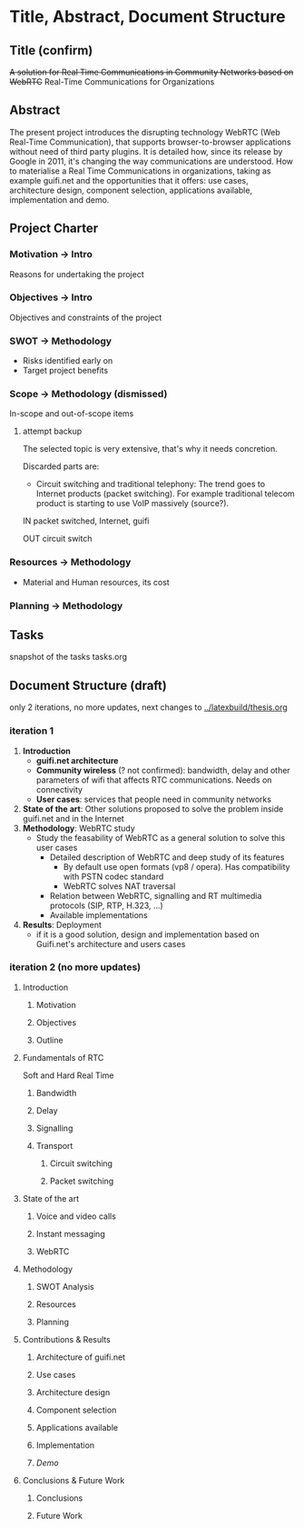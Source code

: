 * Title, Abstract, Document Structure
** Title (confirm)
+A solution for Real Time Communications in Community Networks based on WebRTC+
Real-Time Communications for Organizations
** Abstract
The present project introduces the disrupting technology WebRTC (Web Real-Time Communication), that supports browser-to-browser applications without need of third party plugins. It is detailed how, since its release by Google in 2011, it's changing the way communications are understood. How to materialise a Real Time Communications in organizations, taking as example guifi.net and the opportunities that it offers: use cases, architecture design, component selection, applications available, implementation and demo.
** Project Charter
*** Motivation -> Intro
Reasons for undertaking the project
*** Objectives -> Intro
Objectives and constraints of the project
*** SWOT -> Methodology
- Risks identified early on
- Target project benefits
*** Scope -> Methodology (dismissed)
In-scope and out-of-scope items
**** attempt backup
The selected topic is very extensive, that's why it needs concretion.

Discarded parts are:
- Circuit switching and traditional telephony: The trend goes to Internet products (packet switching). For example traditional telecom product is starting to use VoIP massively (source?).

IN
packet switched, Internet, guifi

OUT
circuit switch
*** Resources -> Methodology
- Material and Human resources, its cost
*** Planning -> Methodology
** Tasks
snapshot of the tasks     tasks.org
** Document Structure (draft)
only 2 iterations, no more updates, next changes to [[../latexbuild/thesis.org]]
*** iteration 1
1. *Introduction*
   - *guifi.net architecture*
   - *Community wireless* (? not confirmed): bandwidth, delay and other parameters of wifi that affects RTC communications. Needs on connectivity
   - *User cases*: services that people need in community networks
2. *State of the art*: Other solutions proposed to solve the problem inside guifi.net and in the Internet
3. *Methodology*: WebRTC study
   - Study the feasability of WebRTC as a general solution to solve this user cases
     - Detailed description of WebRTC and deep study of its features
       - By default use open formats (vp8 / opera). Has compatibility with PSTN codec standard
       - WebRTC solves NAT traversal
     - Relation between WebRTC, signalling and RT multimedia protocols (SIP, RTP, H.323, ...)
     - Available implementations
4. *Results*: Deployment
   - if it is a good solution, design and implementation based on Guifi.net's architecture and users cases
*** iteration 2 (no more updates)
**** Introduction
***** Motivation 
***** Objectives
***** Outline
**** Fundamentals of RTC
Soft and Hard Real Time
***** Bandwidth
***** Delay
***** Signalling
***** Transport
****** Circuit switching
****** Packet switching
**** State of the art
***** Voice and video calls
***** Instant messaging
***** WebRTC
**** Methodology
***** SWOT Analysis
***** Resources
***** Planning
**** Contributions & Results
***** Architecture of guifi.net
***** Use cases
***** Architecture design
***** Component selection
***** Applications available
***** Implementation
***** /Demo/
**** Conclusions & Future Work
***** Conclusions
***** Future Work
